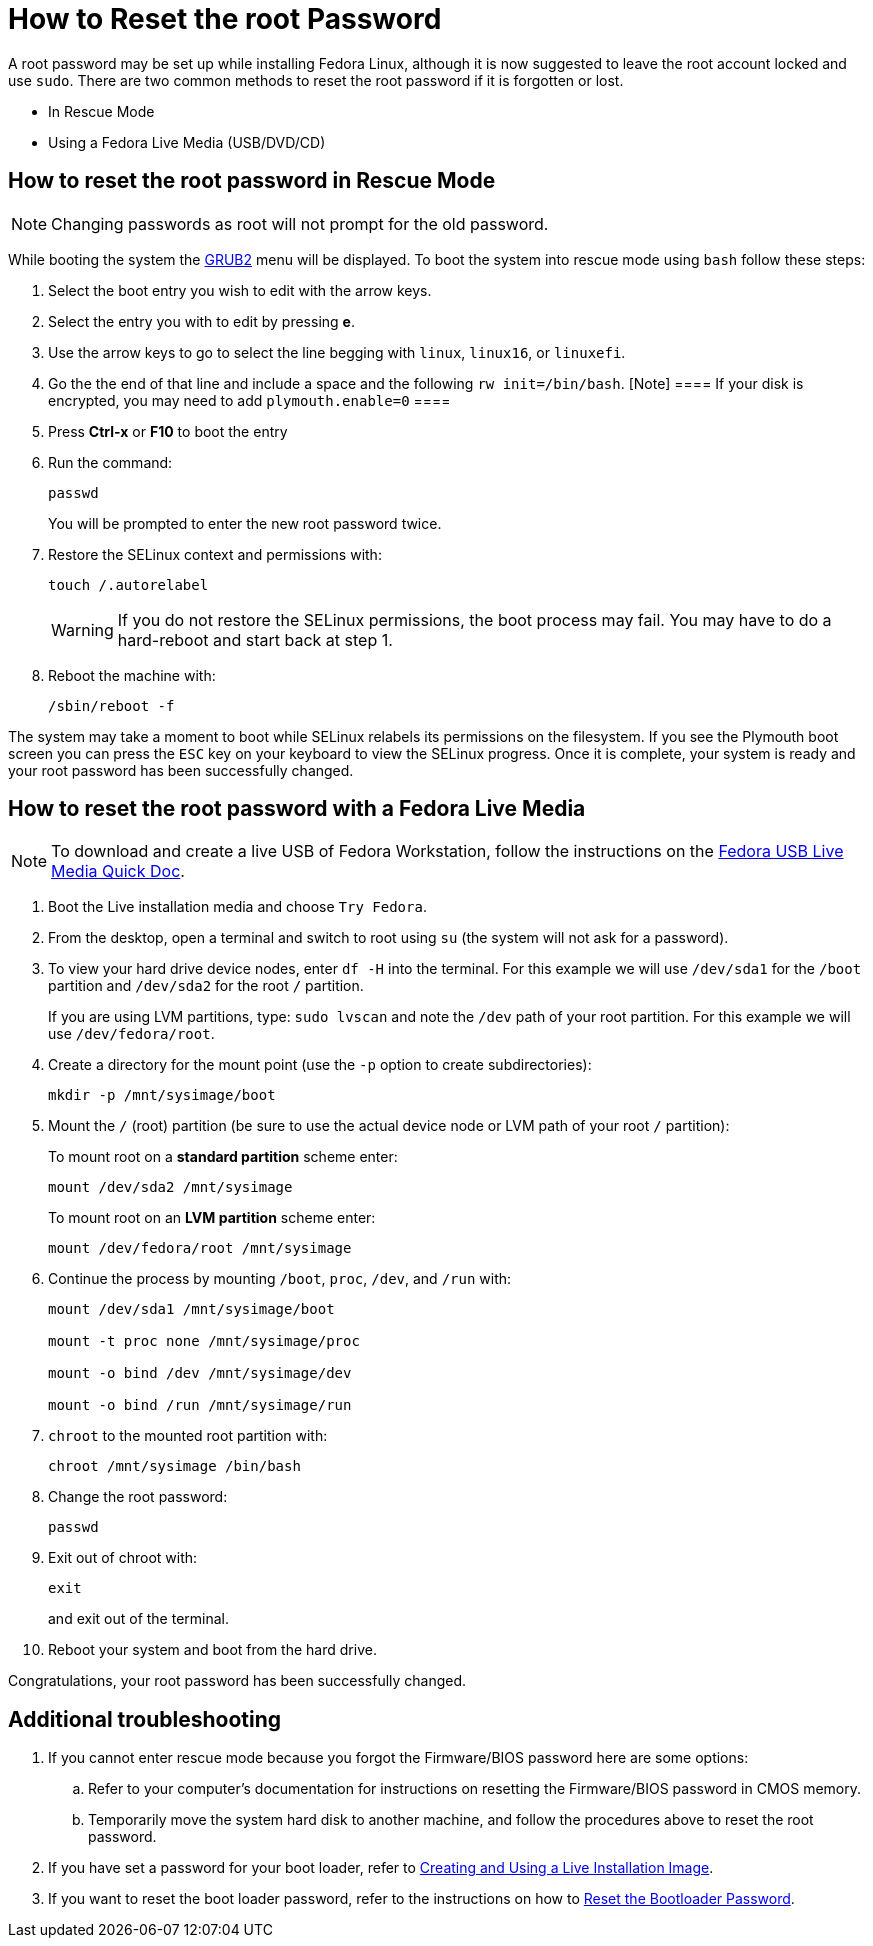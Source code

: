 [#{context}-how-to-reset-a-root-password]
= How to Reset the root Password
 
A root password may be set up while installing Fedora Linux, although it is now suggested to leave the root account locked and use `sudo`.
There are two common methods to reset the root password if it is forgotten or lost.
 
* In Rescue Mode
 
* Using a Fedora Live Media (USB/DVD/CD)
 
 
[[sect-how-to-reset-the-password-from-emergency-or-single-user-mode]]
== How to reset the root password in Rescue Mode
 
[NOTE]
 
====
 
Changing passwords as root will not prompt for the old password.
 
====
 
While booting the system the xref:bootloading-with-grub2.adoc[GRUB2] menu will be displayed.
To boot the system into rescue mode using `bash` follow these steps:
 
. Select the boot entry you wish to edit with the arrow keys.
 
. Select the entry you with to edit by pressing *e*.
 
. Use the arrow keys to go to select the line begging with `linux`, `linux16`, or `linuxefi`.
 
. Go the the end of that line and include a space and the following `rw init=/bin/bash`.
 [Note]
 ====
  If your disk is encrypted, you may need to add `plymouth.enable=0`
 ====
. Press *Ctrl-x* or *F10* to boot the entry
 
. Run the command:
+
[source,bash]
 
----
 
passwd
 
----
+
You will be prompted to enter the new root password twice.
 
. Restore the SELinux context and permissions with:
+
[source,bash]
 
----
 
touch /.autorelabel
 
----
 
+
 
[WARNING]
 
====
 
If you do not restore the SELinux permissions, the boot process may fail.
You may have to do a hard-reboot and start back at step 1.
 
====
 
. Reboot the machine with:
+
[source,bash]
 
----
 
/sbin/reboot -f
 
----
 
The system may take a moment to boot while SELinux relabels its permissions on the filesystem.
If you see the Plymouth boot screen you can press the `ESC` key on your keyboard to view the SELinux progress.
Once it is complete, your system is ready and your root password has been successfully changed.
 
[[sect-reset-password-using-the-fedora-live-media]]
== How to reset the root password with a Fedora Live Media
 
[NOTE]
 
====
 
To download and create a live USB of Fedora Workstation, follow the instructions on the xref:creating-and-using-a-live-installation-image.adoc[Fedora USB Live Media Quick Doc].
 
====
 
. Boot the Live installation media and choose `Try Fedora`.
 
. From the desktop, open a terminal and switch to root using `su` (the system will not ask for a password).
 
. To view your hard drive device nodes, enter `df -H` into the terminal.
  For this example we will use `/dev/sda1` for the `/boot` partition and `/dev/sda2` for the root `/` partition.
+
If you are using LVM partitions, type: `sudo lvscan` and note the `/dev` path of your root partition.
For this example we will use `/dev/fedora/root`.
 
. Create a directory for the mount point (use the `-p` option to create subdirectories):
+
[source,bash]
 
----
 
mkdir -p /mnt/sysimage/boot
 
----
 
. Mount the `/` (root) partition (be sure to use the actual device node or LVM path of your root `/` partition):
+
To mount root on a *standard partition* scheme enter:
+
[source,bash]
 
----
 
mount /dev/sda2 /mnt/sysimage
 
----
+
To mount root on an *LVM partition* scheme enter:
+
[source,bash]
 
----
 
mount /dev/fedora/root /mnt/sysimage
 
----
 
. Continue the process by mounting `/boot`, `proc`, `/dev`, and `/run` with:
+
[source,bash]
 
----
 
mount /dev/sda1 /mnt/sysimage/boot
 
mount -t proc none /mnt/sysimage/proc
 
mount -o bind /dev /mnt/sysimage/dev
 
mount -o bind /run /mnt/sysimage/run
 
----
 
. `chroot` to the mounted root partition with:
+
[source,bash]
 
----
 
chroot /mnt/sysimage /bin/bash
 
----
 
. Change the root password:
+
[source,bash]
 
----
 
passwd
 
----
 
. Exit out of chroot with:
+
[source,bash]
 
----
 
exit
 
----
+
and exit out of the terminal.
 
. Reboot your system and boot from the hard drive.
 
Congratulations, your root password has been successfully changed.
 
[[sect-additional-troubleshooting]]
== Additional troubleshooting
 
. If you cannot enter rescue mode because you forgot the Firmware/BIOS password here are some options:
 
.. Refer to your computer's documentation for instructions on resetting the Firmware/BIOS password in CMOS memory.
 
.. Temporarily move the system hard disk to another machine, and follow the procedures above to reset the root password.
 
. If you have set a password for your boot loader, refer to xref:creating-and-using-a-live-installation-image.adoc[Creating and Using a Live Installation Image].
 
. If you want to reset the boot loader password, refer to the instructions on how to link:++https://fedoraproject.org/wiki/Reset_Bootloader_Password++[Reset the Bootloader Password].

// Module included in the following assemblies:
//
// changing-selinux-states-and-modes.adoc
